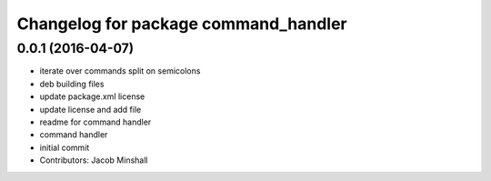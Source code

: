 ^^^^^^^^^^^^^^^^^^^^^^^^^^^^^^^^^^^^^
Changelog for package command_handler
^^^^^^^^^^^^^^^^^^^^^^^^^^^^^^^^^^^^^

0.0.1 (2016-04-07)
------------------
* iterate over commands split on semicolons
* deb building files
* update package.xml license
* update license and add file
* readme for command handler
* command handler
* initial commit
* Contributors: Jacob Minshall
